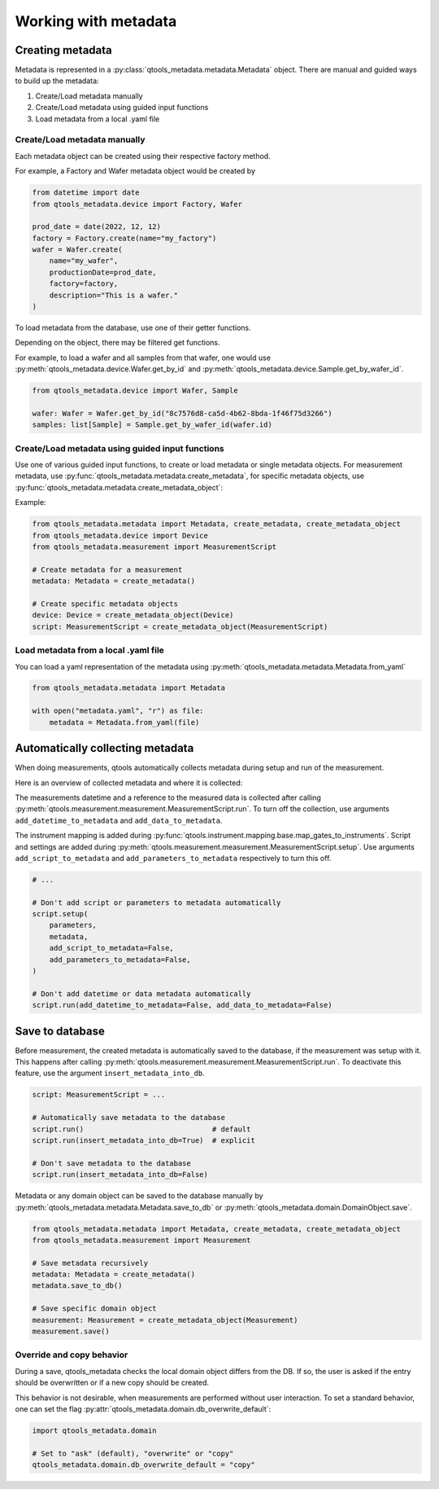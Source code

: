 Working with metadata
=====================

#################
Creating metadata
#################

Metadata is represented in a :py:class:`qtools_metadata.metadata.Metadata` object.
There are manual and guided ways to build up the metadata:

1. Create/Load metadata manually
2. Create/Load metadata using guided input functions
3. Load metadata from a local .yaml file

Create/Load metadata manually
-----------------------------

Each metadata object can be created using their respective factory method.

.. py:method:: DomainObject.create(name: str, **kwargs)
    :classmethod:

    This factory function creates a DomainObject while ensuring, that the internal DB fields are all set to None.
    This function is usually not called directly, but by the factory function of a child class.

    :param str name: Name of the DomainObject
    :rtype: DomainObject

For example, a Factory and Wafer metadata object would be created by

.. code-block:: python

    from datetime import date
    from qtools_metadata.device import Factory, Wafer

    prod_date = date(2022, 12, 12)
    factory = Factory.create(name="my_factory")
    wafer = Wafer.create(
        name="my_wafer",
        productionDate=prod_date,
        factory=factory,
        description="This is a wafer."
    )

To load metadata from the database, use one of their getter functions.

.. automethod:: qtools_metadata.domain.DomainObject.get_all

.. automethod:: qtools_metadata.domain.DomainObject.get_by_id

Depending on the object, there may be filtered get functions.

For example, to load a wafer and all samples from that wafer,
one would use :py:meth:`qtools_metadata.device.Wafer.get_by_id` and :py:meth:`qtools_metadata.device.Sample.get_by_wafer_id`.

.. code-block:: python

    from qtools_metadata.device import Wafer, Sample

    wafer: Wafer = Wafer.get_by_id("8c7576d8-ca5d-4b62-8bda-1f46f75d3266")
    samples: list[Sample] = Sample.get_by_wafer_id(wafer.id)

Create/Load metadata using guided input functions
-------------------------------------------------

Use one of various guided input functions, to create or load metadata or single metadata objects.
For measurement metadata, use :py:func:`qtools_metadata.metadata.create_metadata`,
for specific metadata objects, use :py:func:`qtools_metadata.metadata.create_metadata_object`:

Example:

.. code-block:: python

    from qtools_metadata.metadata import Metadata, create_metadata, create_metadata_object
    from qtools_metadata.device import Device
    from qtools_metadata.measurement import MeasurementScript

    # Create metadata for a measurement
    metadata: Metadata = create_metadata()

    # Create specific metadata objects
    device: Device = create_metadata_object(Device)
    script: MeasurementScript = create_metadata_object(MeasurementScript)


Load metadata from a local .yaml file
-------------------------------------

You can load a yaml representation of the metadata using :py:meth:`qtools_metadata.metadata.Metadata.from_yaml`

.. code-block:: python

    from qtools_metadata.metadata import Metadata

    with open("metadata.yaml", "r") as file:
        metadata = Metadata.from_yaml(file)


#################################
Automatically collecting metadata
#################################

When doing measurements, qtools automatically collects metadata during setup and run of the measurement.

Here is an overview of collected metadata and where it is collected:

.. autoattribute:: qtools_metadata.measurement.Measurement.datetime

.. autoattribute:: qtools_metadata.measurement.Measurement.data

The measurements datetime and a reference to the measured data is collected after calling :py:meth:`qtools.measurement.measurement.MeasurementScript.run`.
To turn off the collection, use arguments ``add_datetime_to_metadata`` and ``add_data_to_metadata``.

.. autoattribute:: qtools_metadata.measurement.Measurement.mapping

.. autoattribute:: qtools_metadata.measurement.Measurement.settings

.. autoattribute:: qtools_metadata.measurement.Measurement.script

The instrument mapping is added during :py:func:`qtools.instrument.mapping.base.map_gates_to_instruments`.
Script and settings are added during :py:meth:`qtools.measurement.measurement.MeasurementScript.setup`.
Use arguments ``add_script_to_metadata`` and ``add_parameters_to_metadata`` respectively to turn this off.

.. code-block:: python

    # ...

    # Don't add script or parameters to metadata automatically
    script.setup(
        parameters,
        metadata,
        add_script_to_metadata=False,
        add_parameters_to_metadata=False,
    )

    # Don't add datetime or data metadata automatically
    script.run(add_datetime_to_metadata=False, add_data_to_metadata=False)


################
Save to database
################

Before measurement, the created metadata is automatically saved to the database, if the measurement was setup with it.
This happens after calling :py:meth:`qtools.measurement.measurement.MeasurementScript.run`.
To deactivate this feature, use the argument ``insert_metadata_into_db``.

.. code-block:: python

    script: MeasurementScript = ...

    # Automatically save metadata to the database
    script.run()                              # default
    script.run(insert_metadata_into_db=True)  # explicit

    # Don't save metadata to the database
    script.run(insert_metadata_into_db=False)

Metadata or any domain object can be saved to the database manually by :py:meth:`qtools_metadata.metadata.Metadata.save_to_db` or :py:meth:`qtools_metadata.domain.DomainObject.save`.

.. code-block:: python

    from qtools_metadata.metadata import Metadata, create_metadata, create_metadata_object
    from qtools_metadata.measurement import Measurement

    # Save metadata recursively
    metadata: Metadata = create_metadata()
    metadata.save_to_db()

    # Save specific domain object
    measurement: Measurement = create_metadata_object(Measurement)
    measurement.save()


Override and copy behavior
--------------------------

During a save, qtools_metadata checks the local domain object differs from the DB.
If so, the user is asked if the entry should be overwritten or if a new copy should be created.

This behavior is not desirable, when measurements are performed without user interaction.
To set a standard behavior, one can set the flag :py:attr:`qtools_metadata.domain.db_overwrite_default`:

.. code-block:: python

    import qtools_metadata.domain

    # Set to "ask" (default), "overwrite" or "copy"
    qtools_metadata.domain.db_overwrite_default = "copy"
